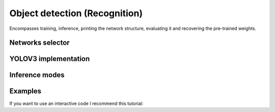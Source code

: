 =======
Object detection (Recognition)
=======
Encompasses training, inference, printing the network structure, evaluating it and recovering the pre-trained weights.

Networks selector
------------------
    .. automodule:: py2vision.recognition.selector
        :members:

YOLOV3 implementation
---------------------
    .. automodule:: py2vision.recognition.yolov3_detector
        :members:

Inference modes
------------------
    .. automodule:: py2vision.recognition.detection_mode
        :members:

Examples
----------
If you want to use an interactive code I recommend this tutorial: